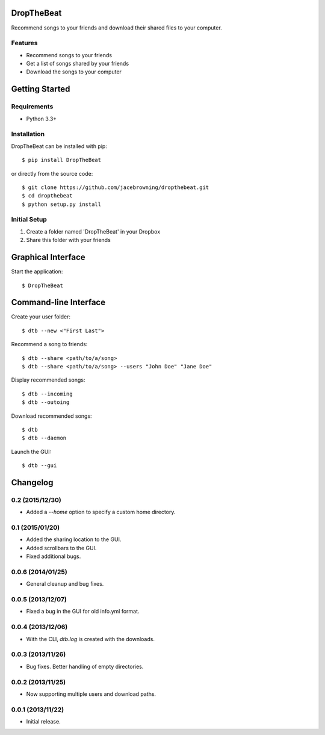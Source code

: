 DropTheBeat
===========

Recommend songs to your friends and download their shared files to your
computer.

| |Build Status|
| |Coverage Status|
| |Scrutinizer Code Quality|
| |PyPI Version|
| |PyPI Downloads|

Features
--------

-  Recommend songs to your friends
-  Get a list of songs shared by your friends
-  Download the songs to your computer

|screenshot|

Getting Started
===============

Requirements
------------

-  Python 3.3+

Installation
------------

DropTheBeat can be installed with pip:

::

    $ pip install DropTheBeat

or directly from the source code:

::

    $ git clone https://github.com/jacebrowning/dropthebeat.git
    $ cd dropthebeat
    $ python setup.py install

Initial Setup
-------------

#. Create a folder named 'DropTheBeat' in your Dropbox
#. Share this folder with your friends

Graphical Interface
===================

Start the application:

::

    $ DropTheBeat

Command-line Interface
======================

Create your user folder:

::

    $ dtb --new <"First Last">

Recommend a song to friends:

::

    $ dtb --share <path/to/a/song>
    $ dtb --share <path/to/a/song> --users "John Doe" "Jane Doe"

Display recommended songs:

::

    $ dtb --incoming
    $ dtb --outoing

Download recommended songs:

::

    $ dtb
    $ dtb --daemon

Launch the GUI:

::

    $ dtb --gui

.. |Build Status| image:: http://img.shields.io/travis/jacebrowning/dropthebeat/master.svg
   :target: https://travis-ci.org/jacebrowning/dropthebeat
.. |Coverage Status| image:: http://img.shields.io/coveralls/jacebrowning/dropthebeat/master.svg
   :target: https://coveralls.io/r/jacebrowning/dropthebeat
.. |Scrutinizer Code Quality| image:: http://img.shields.io/scrutinizer/g/jacebrowning/dropthebeat.svg
   :target: https://scrutinizer-ci.com/g/jacebrowning/dropthebeat/?branch=master
.. |PyPI Version| image:: http://img.shields.io/pypi/v/DropTheBeat.svg
   :target: https://pypi.python.org/pypi/DropTheBeat
.. |PyPI Downloads| image:: http://img.shields.io/pypi/dm/DropTheBeat.svg
   :target: https://pypi.python.org/pypi/DropTheBeat
.. |screenshot| image:: https://github.com/jacebrowning/dropthebeat/blob/master/docs/assets/screenshot.png

Changelog
=========

0.2 (2015/12/30)
----------------

- Added a `--home` option to specify a custom home directory.

0.1 (2015/01/20)
----------------

- Added the sharing location to the GUI.
- Added scrollbars to the GUI.
- Fixed additional bugs.

0.0.6 (2014/01/25)
------------------

- General cleanup and bug fixes.

0.0.5 (2013/12/07)
------------------

- Fixed a bug in the GUI for old info.yml format.

0.0.4 (2013/12/06)
------------------

-  With the CLI, `dtb.log` is created with the downloads.

0.0.3 (2013/11/26)
------------------

- Bug fixes. Better handling of empty directories.

0.0.2 (2013/11/25)
------------------

- Now supporting multiple users and download paths.

0.0.1 (2013/11/22)
------------------

- Initial release.


